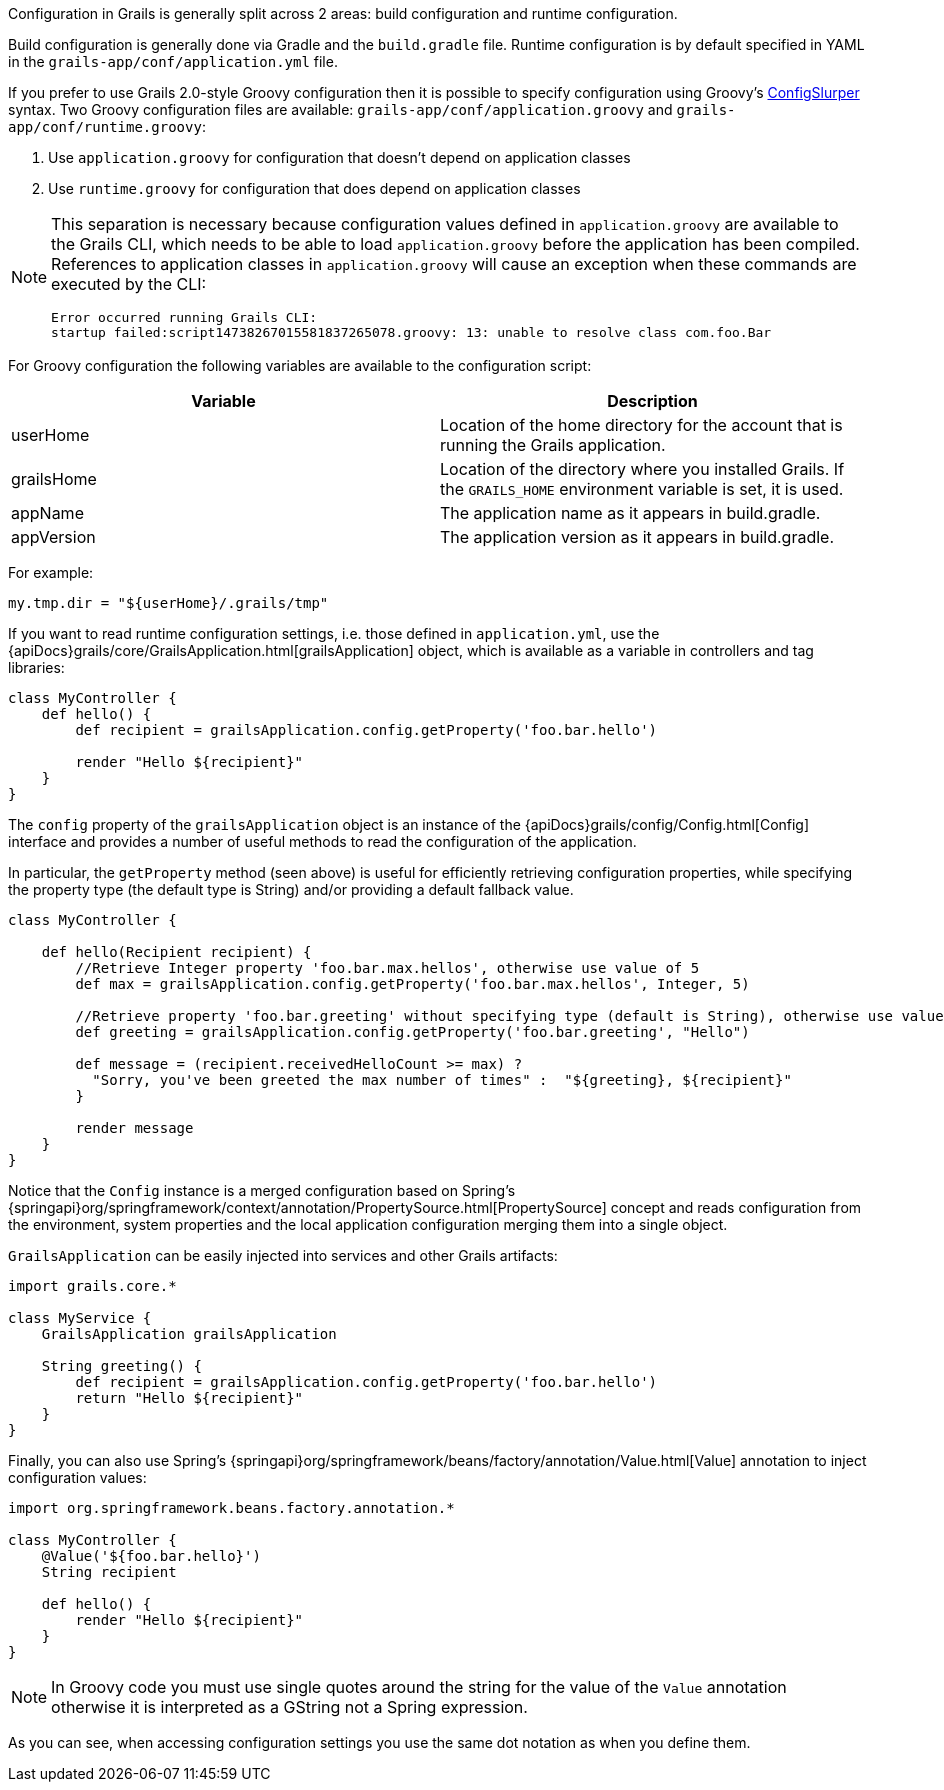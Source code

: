 Configuration in Grails is generally split across 2 areas: build configuration and runtime configuration.

Build configuration is generally done via Gradle and the `build.gradle` file. Runtime configuration is by default specified in YAML in the `grails-app/conf/application.yml` file.

If you prefer to use Grails 2.0-style Groovy configuration then it is possible to specify configuration using Groovy's http://docs.groovy-lang.org/latest/html/documentation/#_configslurper[ConfigSlurper] syntax. Two Groovy configuration files are available: `grails-app/conf/application.groovy` and `grails-app/conf/runtime.groovy`:

. Use `application.groovy` for configuration that doesn't depend on application classes
. Use `runtime.groovy` for configuration that does depend on application classes

[NOTE]
====
This separation is necessary because configuration values defined in `application.groovy` are available to the Grails CLI, which needs to be able to load `application.groovy` before the application has been compiled. References to application classes in `application.groovy` will cause an exception when these commands are executed by the CLI:
----
Error occurred running Grails CLI: 
startup failed:script14738267015581837265078.groovy: 13: unable to resolve class com.foo.Bar
----
====

For Groovy configuration the following variables are available to the configuration script:

[format="csv", options="header", separator="|"]
|===

*Variable*|*Description*
userHome|Location of the home directory for the account that is running the Grails application.
grailsHome|Location of the directory where you installed Grails. If the `GRAILS_HOME` environment variable is set, it is used.
appName|The application name as it appears in build.gradle.
appVersion|The application version as it appears in build.gradle.
|===

For example:

[source,groovy]
----
my.tmp.dir = "${userHome}/.grails/tmp"
----


If you want to read runtime configuration settings, i.e. those defined in `application.yml`, use the {apiDocs}grails/core/GrailsApplication.html[grailsApplication] object, which is available as a variable in controllers and tag libraries:

[source,groovy]
----
class MyController {
    def hello() {
        def recipient = grailsApplication.config.getProperty('foo.bar.hello')

        render "Hello ${recipient}"
    }
}
----

The `config` property of the `grailsApplication` object is an instance of the {apiDocs}grails/config/Config.html[Config] interface and provides a number of useful methods to read the configuration of the application.

In particular, the `getProperty` method (seen above) is useful for efficiently retrieving configuration properties, while specifying the property type (the default type is String) and/or providing a default fallback value.

[source,groovy]
----
class MyController {

    def hello(Recipient recipient) {
        //Retrieve Integer property 'foo.bar.max.hellos', otherwise use value of 5
        def max = grailsApplication.config.getProperty('foo.bar.max.hellos', Integer, 5)

        //Retrieve property 'foo.bar.greeting' without specifying type (default is String), otherwise use value "Hello"
        def greeting = grailsApplication.config.getProperty('foo.bar.greeting', "Hello")

        def message = (recipient.receivedHelloCount >= max) ?
          "Sorry, you've been greeted the max number of times" :  "${greeting}, ${recipient}"
        }

        render message
    }
}
----


Notice that the `Config` instance is a merged configuration based on Spring's {springapi}org/springframework/context/annotation/PropertySource.html[PropertySource] concept and reads configuration from the environment, system properties and the local application configuration merging them into a single object.

`GrailsApplication` can be easily injected into services and other Grails artifacts:

[source,groovy]
----
import grails.core.*

class MyService {
    GrailsApplication grailsApplication

    String greeting() {
        def recipient = grailsApplication.config.getProperty('foo.bar.hello')
        return "Hello ${recipient}"
    }
}
----

Finally, you can also use Spring's {springapi}org/springframework/beans/factory/annotation/Value.html[Value] annotation to inject configuration values:

[source,groovy]
----
import org.springframework.beans.factory.annotation.*

class MyController {
    @Value('${foo.bar.hello}')
    String recipient

    def hello() {
        render "Hello ${recipient}"
    }
}
----

NOTE: In Groovy code you must use single quotes around the string for the value of the `Value` annotation otherwise it is interpreted as a GString not a Spring expression.

As you can see, when accessing configuration settings you use the same dot notation as when you define them.
